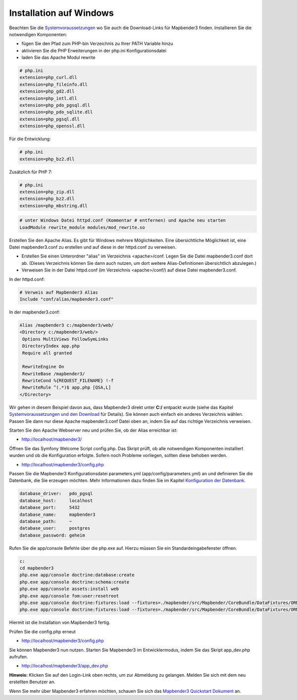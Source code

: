 .. _installation_windows:

Installation auf Windows
########################

Beachten Sie die `Systemvoraussetzungen <systemrequirements.html>`_ wo Sie auch die Download-Links für Mapbender3 finden. Installieren Sie die notwendigen Komponenten:

* fügen Sie den Pfad zum PHP-bin Verzeichnis zu Ihrer PATH Variable hinzu 
* aktivieren Sie die PHP Erweiterungen in der php.ini Konfigurationsdatei
* laden Sie das Apache Modul rewrite

.. code-block:: ini

 # php.ini
 extension=php_curl.dll
 extension=php_fileinfo.dll
 extension=php_gd2.dll
 extension=php_intl.dll
 extension=php_pdo_pgsql.dll
 extension=php_pdo_sqlite.dll
 extension=php_pgsql.dll
 extension=php_openssl.dll


Für die Entwicklung:

.. code-block:: ini

 # php.ini
 extension=php_bz2.dll


Zusätzlich für PHP 7:

.. code-block:: ini

 # php.ini
 extension=php_zip.dll
 extension=php_bz2.dll
 extension=php_mbstring.dll
  

.. code-block:: apache

    # unter Windows Datei httpd.conf (Kommentar # entfernen) und Apache neu starten
    LoadModule rewrite_module modules/mod_rewrite.so

Erstellen Sie den Apache Alias. Es gibt für Windows mehrere Möglichkeiten. Eine übersichtliche Möglichkeit ist, eine Datei mapbender3.conf zu erstellen und auf diese in der httpd.conf zu verweisen.

* Erstellen Sie einen Unterordner "alias" im Verzeichnis <apache>/conf. Legen Sie die Datei mapbender3.conf dort ab. (Dieses Verzeichnis können Sie dann auch nutzen, um dort weitere Alias-Definitionen übersichtlich abzulegen.)
* Verweisen Sie in der Datei httpd.conf (im Verzeichnis <apache>/conf/) auf diese Datei mapbender3.conf.

In der httpd.conf:

.. code-block:: apache

                # Verweis auf Mapbender3 Alias
                Include "conf/alias/mapbender3.conf"

In der mapbender3.conf:
  
.. code-block:: apache

 Alias /mapbender3 c:/mapbender3/web/
 <Directory c:/mapbender3/web/>
  Options MultiViews FollowSymLinks
  DirectoryIndex app.php
  Require all granted
 
  RewriteEngine On
  RewriteBase /mapbender3/
  RewriteCond %{REQUEST_FILENAME} !-f
  RewriteRule ^(.*)$ app.php [QSA,L]
 </Directory>

Wir gehen in diesem Beispiel davon aus, dass Mapbender3 direkt unter **C:/** entpackt wurde (siehe das Kapitel `Systemvoraussetzungen und den Download <systemrequirements.html#download-von-mapbender3>`_ für Details). Sie können auch einfach ein anderes Verzeichnis wählen. Passen Sie dann nur diese Apache mapbender3.conf Datei oben an, indem Sie auf das richtige Verzeichnis verweisen.

Starten Sie den Apache Webserver neu und prüfen Sie, ob der Alias erreichbar ist:

* http://localhost/mapbender3/

Öffnen Sie das Symfony Welcome Script config.php. Das Skript prüft, ob alle notwendigen Komponenten installiert wurden und ob die Konfiguration erfolgte. Sofern noch Probleme vorliegen, sollten diese behoben werden.
 
* http://localhost/mapbender3/config.php


.. image:: ../../../figures/mapbender3_symfony_check_configphp.png
     :scale: 80 

Passen Sie die Mapbender3 Konfigurationsdatei parameters.yml (app/config/parameters.yml) an und definieren Sie die Datenbank, die Sie erzeugen möchten. Mehr Informationen dazu finden Sie im Kapitel `Konfiguration der Datenbank <../database.html>`_.

.. code-block:: yaml

    database_driver:   pdo_pgsql
    database_host:     localhost
    database_port:     5432
    database_name:     mapbender3
    database_path:     ~
    database_user:     postgres
    database_password: geheim

Rufen Sie die app/console Befehle über die php.exe auf. Hierzu müssen Sie ein Standardeingabefenster öffnen.

.. code-block:: text
 
 c:
 cd mapbender3
 php.exe app/console doctrine:database:create
 php.exe app/console doctrine:schema:create
 php.exe app/console assets:install web
 php.exe app/console fom:user:resetroot
 php.exe app/console doctrine:fixtures:load --fixtures=./mapbender/src/Mapbender/CoreBundle/DataFixtures/ORM/Epsg/ --append
 php.exe app/console doctrine:fixtures:load --fixtures=./mapbender/src/Mapbender/CoreBundle/DataFixtures/ORM/Application/ --append


Hiermit ist die Installation von Mapbender3 fertig. 

Prüfen Sie die config.php erneut 

* http://localhost/mapbender3/config.php


Sie können Mapbender3 nun nutzen. Starten Sie Mapbender3 im Entwicklermodus, indem Sie das Skript app_dev.php aufrufen.

* http://localhost/mapbender3/app_dev.php

**Hinweis:** Klicken Sie auf den Login-Link oben rechts, um zur Abmeldung zu gelangen. Melden Sie sich mit dem neu erstellten Benutzer an. 

Wenn Sie mehr über Mapbender3 erfahren möchten, schauen Sie sich das `Mapbender3 Quickstart Dokument <../quickstart.html>`_ an.

